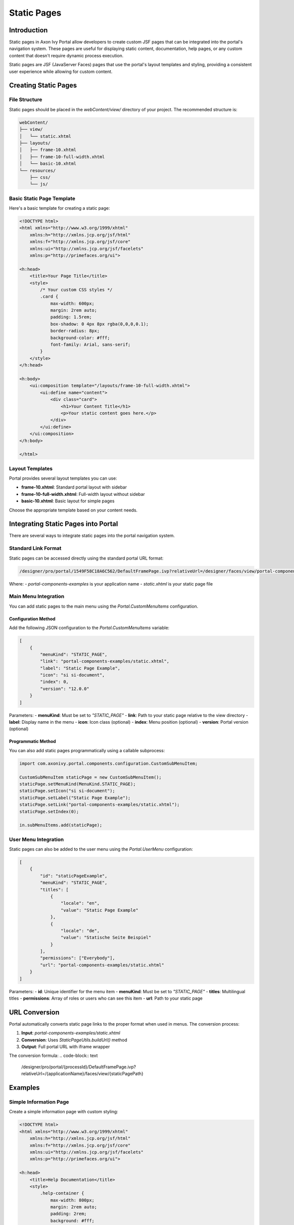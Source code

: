 .. _static-page:

Static Pages
===========

.. _static-page-introduction:

Introduction
-----------

Static pages in Axon Ivy Portal allow developers to create custom JSF pages that can be integrated into the portal's navigation system. These pages are useful for displaying static content, documentation, help pages, or any custom content that doesn't require dynamic process execution.

Static pages are JSF (JavaServer Faces) pages that use the portal's layout templates and styling, providing a consistent user experience while allowing for custom content.

.. _static-page-creation:

Creating Static Pages
--------------------

File Structure
+++++++++++++

Static pages should be placed in the `webContent/view/` directory of your project. The recommended structure is:

.. code-block:: text

    webContent/
    ├── view/
    │   └── static.xhtml
    ├── layouts/
    │   ├── frame-10.xhtml
    │   ├── frame-10-full-width.xhtml
    │   └── basic-10.xhtml
    └── resources/
        ├── css/
        └── js/

Basic Static Page Template
+++++++++++++++++++++++++

Here's a basic template for creating a static page:

.. code-block:: xml

    <!DOCTYPE html>
    <html xmlns="http://www.w3.org/1999/xhtml"
        xmlns:h="http://xmlns.jcp.org/jsf/html"
        xmlns:f="http://xmlns.jcp.org/jsf/core"
        xmlns:ui="http://xmlns.jcp.org/jsf/facelets"
        xmlns:p="http://primefaces.org/ui">

    <h:head>
        <title>Your Page Title</title>
        <style>
            /* Your custom CSS styles */
            .card {
                max-width: 600px;
                margin: 2rem auto;
                padding: 1.5rem;
                box-shadow: 0 4px 8px rgba(0,0,0,0.1);
                border-radius: 8px;
                background-color: #fff;
                font-family: Arial, sans-serif;
            }
        </style>
    </h:head>

    <h:body>
        <ui:composition template="/layouts/frame-10-full-width.xhtml">
            <ui:define name="content">
                <div class="card">
                    <h1>Your Content Title</h1>
                    <p>Your static content goes here.</p>
                </div>
            </ui:define>
        </ui:composition>
    </h:body>

    </html>

Layout Templates
+++++++++++++++

Portal provides several layout templates you can use:

- **frame-10.xhtml**: Standard portal layout with sidebar
- **frame-10-full-width.xhtml**: Full-width layout without sidebar
- **basic-10.xhtml**: Basic layout for simple pages

Choose the appropriate template based on your content needs.

.. _static-page-integration:

Integrating Static Pages into Portal
-----------------------------------

There are several ways to integrate static pages into the portal navigation system.

Standard Link Format
+++++++++++++++++++

Static pages can be accessed directly using the standard portal URL format:

.. code-block:: text

    /designer/pro/portal/1549F58C18A6C562/DefaultFramePage.ivp?relativeUrl=/designer/faces/view/portal-components-examples/static.xhtml

Where:
- `portal-components-examples` is your application name
- `static.xhtml` is your static page file

Main Menu Integration
++++++++++++++++++++

You can add static pages to the main menu using the `Portal.CustomMenuItems` configuration.

Configuration Method
~~~~~~~~~~~~~~~~~~~

Add the following JSON configuration to the `Portal.CustomMenuItems` variable:

.. code-block:: json

    [
        {
            "menuKind": "STATIC_PAGE",
            "link": "portal-components-examples/static.xhtml",
            "label": "Static Page Example",
            "icon": "si si-document",
            "index": 0,
            "version": "12.0.0"
        }
    ]

Parameters:
- **menuKind**: Must be set to `"STATIC_PAGE"`
- **link**: Path to your static page relative to the view directory
- **label**: Display name in the menu
- **icon**: Icon class (optional)
- **index**: Menu position (optional)
- **version**: Portal version (optional)

Programmatic Method
~~~~~~~~~~~~~~~~~~

You can also add static pages programmatically using a callable subprocess:

.. code-block:: javascript

    import com.axonivy.portal.components.configuration.CustomSubMenuItem;

    CustomSubMenuItem staticPage = new CustomSubMenuItem();
    staticPage.setMenuKind(MenuKind.STATIC_PAGE);
    staticPage.setIcon("si si-document");
    staticPage.setLabel("Static Page Example");
    staticPage.setLink("portal-components-examples/static.xhtml");
    staticPage.setIndex(0);

    in.subMenuItems.add(staticPage);

User Menu Integration
++++++++++++++++++++

Static pages can also be added to the user menu using the `Portal.UserMenu` configuration:

.. code-block:: json

    [
        {
            "id": "staticPageExample",
            "menuKind": "STATIC_PAGE",
            "titles": [
                {
                    "locale": "en",
                    "value": "Static Page Example"
                },
                {
                    "locale": "de",
                    "value": "Statische Seite Beispiel"
                }
            ],
            "permissions": ["Everybody"],
            "url": "portal-components-examples/static.xhtml"
        }
    ]

Parameters:
- **id**: Unique identifier for the menu item
- **menuKind**: Must be set to `"STATIC_PAGE"`
- **titles**: Multilingual titles
- **permissions**: Array of roles or users who can see this item
- **url**: Path to your static page

.. _static-page-url-conversion:

URL Conversion
--------------

Portal automatically converts static page links to the proper format when used in menus. The conversion process:

1. **Input**: `portal-components-examples/static.xhtml`
2. **Conversion**: Uses `StaticPageUtils.buildUrl()` method
3. **Output**: Full portal URL with iframe wrapper

The conversion formula:
.. code-block:: text

    /designer/pro/portal/{processId}/DefaultFramePage.ivp?relativeUrl=/{applicationName}/faces/view/{staticPagePath}

.. _static-page-examples:

Examples
--------

Simple Information Page
++++++++++++++++++++++

Create a simple information page with custom styling:

.. code-block:: xml

    <!DOCTYPE html>
    <html xmlns="http://www.w3.org/1999/xhtml"
        xmlns:h="http://xmlns.jcp.org/jsf/html"
        xmlns:f="http://xmlns.jcp.org/jsf/core"
        xmlns:ui="http://xmlns.jcp.org/jsf/facelets"
        xmlns:p="http://primefaces.org/ui">

    <h:head>
        <title>Help Documentation</title>
        <style>
            .help-container {
                max-width: 800px;
                margin: 2rem auto;
                padding: 2rem;
                background: #fff;
                border-radius: 8px;
                box-shadow: 0 2px 10px rgba(0,0,0,0.1);
            }
            .help-section {
                margin-bottom: 2rem;
                padding: 1rem;
                border-left: 4px solid #007bff;
                background: #f8f9fa;
            }
            .help-section h2 {
                color: #007bff;
                margin-bottom: 1rem;
            }
        </style>
    </h:head>

    <h:body>
        <ui:composition template="/layouts/frame-10-full-width.xhtml">
            <ui:define name="content">
                <div class="help-container">
                    <h1>Help Documentation</h1>
                    
                    <div class="help-section">
                        <h2>Getting Started</h2>
                        <p>Welcome to the portal. This guide will help you get started with the basic features.</p>
                    </div>
                    
                    <div class="help-section">
                        <h2>Process Management</h2>
                        <p>Learn how to start and manage processes within the portal.</p>
                    </div>
                    
                    <div class="help-section">
                        <h2>Task Management</h2>
                        <p>Understand how to view and complete tasks assigned to you.</p>
                    </div>
                </div>
            </ui:define>
        </ui:composition>
    </h:body>

    </html>

.. _static-page-best-practices:

Best Practices
--------------

File Organization
++++++++++++++++

- Place static pages in `webContent/view/` directory
- Use descriptive file names (e.g., `help-documentation.xhtml`, `user-guide.xhtml`)
- Organize related pages in subdirectories if needed


Content Guidelines
+++++++++++++++++

- Keep content focused and relevant
- Use consistent styling with the portal theme
- Ensure responsive design for different screen sizes
- Include proper navigation breadcrumbs when appropriate

Security Considerations
++++++++++++++++++++++

- Validate all user inputs if forms are included
- Use proper access controls through menu permissions
- Sanitize any dynamic content
- Follow portal security guidelines

.. _static-page-references:

References
----------

- `Static JSF Pages Documentation <https://developer.axonivy.com/doc/12.0/designer-guide/user-interface/static-jsf-pages.html#static-jsf-pages>`_
- `Portal Menu Configuration <customization-menu.html>`_
- `User Menu Configuration <usermenu/index.html>`_
- `PrimeFaces Documentation <https://www.primefaces.org/documentation/>`_
